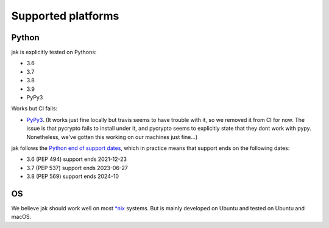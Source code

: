 .. _support_detailed:


Supported platforms
===================

Python
------

jak is explicitly tested on Pythons:

- 3.6
- 3.7
- 3.8
- 3.9
- PyPy3

Works but CI fails:

- `PyPy3 <http://pypy.org/>`_. (It works just fine locally but travis seems to have trouble with it, so we removed it from CI for now. The issue is that pycrypto fails to install under it, and pycrypto seems to explicitly state that they dont work with pypy. Nonetheless, we've gotten this working on our machines just fine...)

jak follows the `Python end of support dates <https://docs.python.org/devguide/index.html#branchstatus>`_, which in practice means that support ends on the following dates:

- 3.6 (PEP 494) support ends 2021-12-23
- 3.7 (PEP 537) support ends 2023-06-27
- 3.8 (PEP 569) support ends 2024-10

OS
--

We believe jak should work well on most `*nix <https://en.wikipedia.org/wiki/Unix-like>`_ systems. But is mainly developed on Ubuntu and tested on Ubuntu and macOS.
